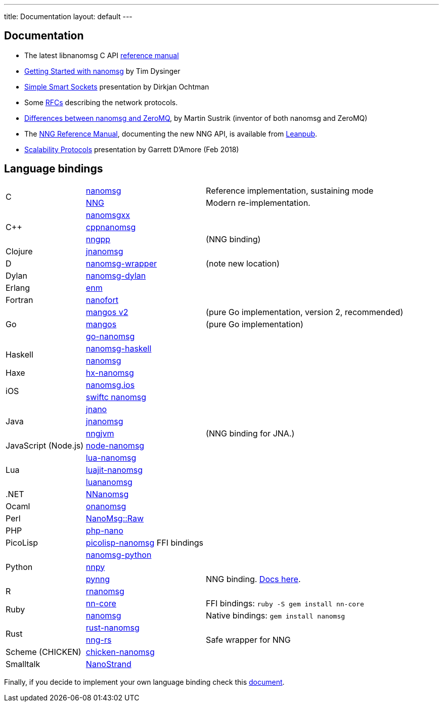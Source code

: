 ---
title: Documentation
layout: default
---

== Documentation

* The latest libnanomsg C API <</v{{ site.latest }}/nanomsg.adoc#,reference manual>>

* <<gettingstarted/index.adoc#,Getting Started with nanomsg>> by Tim Dysinger

* http://dirkjan.ochtman.nl/talks/2013/09/nanomsg-sss/#/step-1[Simple Smart Sockets] presentation by Dirkjan Ochtman

* Some <<rfcs/index.adoc#,RFCs>> describing the network protocols.

* <<documentation-zeromq.adoc#,Differences between nanomsg and ZeroMQ>>, by Martin Sustrik (inventor of both nanomsg and ZeroMQ)

* The https://nanomsg.github.io/nng/man/index.html[NNG Reference Manual], documenting the new NNG API, is available from https://leanpub.com/nngmanual[Leanpub].

* https://staysail.github.io/nng_presentation/nng_presentation.html[Scalability Protocols] presentation by Garrett D'Amore (Feb 2018)

== Language bindings

[[bindings]]
[cols="20%,30%,50%"]
|===

.2+<|C
|https://github.com/nanomsg/nanomsg[nanomsg]
|Reference implementation, sustaining mode

|https://github.com/nanomsg/nng[NNG]
|Modern re-implementation. 

.3+<|C++
|https://github.com/achille-roussel/nanomsgxx[nanomsgxx]
|

|https://github.com/nanomsg/cppnanomsg[cppnanomsg]
|

|https://github.com/cwzx/nngpp[nngpp]
|(NNG binding)

|Clojure
|https://github.com/niwibe/jnanomsg[jnanomsg]
|

|D
|https://github.com/kaleidicassociates/nanomsg-wrapper[nanomsg-wrapper]
|(note new location)

|Dylan
|https://github.com/dylan-foundry/nanomsg-dylan[nanomsg-dylan]
|

|Erlang
|https://github.com/basho/enm[enm]
|

|Fortran
|https://github.com/jshahbazi/nanofort[nanofort]
|

.3+<|Go
|https://github.com/nanomsg/mangos-v2[mangos v2]
|(pure Go implementation, version 2, recommended)

|https://github.com/nanomsg/mangos[mangos]
|(pure Go implementation)

|https://github.com/op/go-nanomsg[go-nanomsg]
|

.2+<|Haskell
| http://hackage.haskell.org/package/nanomsg-haskell[nanomsg-haskell]
|

|http://hackage.haskell.org/package/nanomsg[nanomsg]
|

|Haxe
|https://github.com/michelkaeser/hx-nanomsg[hx-nanomsg]
|


.2+<|iOS
|https://github.com/reqshark/nanomsg.ios[nanomsg.ios]
|

|https://github.com/swiftc-org/nanomsg[swiftc nanomsg]
|

.3+<|Java
|https://github.com/gonzus/jnano[jnano]
|

|https://github.com/niwibe/jnanomsg[jnanomsg]
|

|https://github.com/babeloff/nngjvm[nngjvm]
|(NNG binding for JNA.)

|JavaScript (Node.js)
|https://github.com/nickdesaulniers/node-nanomsg[node-nanomsg]
|

.3+<|Lua
|https://github.com/Neopallium/lua-nanomsg[lua-nanomsg]
|

|https://github.com/nanomsg/luajit-nanomsg[luajit-nanomsg]
|

|https://github.com/mbalmer/luananomsg[luananomsg]
|

|.NET
|https://github.com/mhowlett/NNanomsg[NNanomsg]
|

|Ocaml
|https://github.com/rgrinberg/onanomsg[onanomsg]
|

|Perl
|https://metacpan.org/module/NanoMsg::Raw[NanoMsg::Raw]
|

|PHP
|https://github.com/mkoppanen/php-nano[php-nano]
|

|PicoLisp
|https://github.com/aw/picolisp-nanomsg[picolisp-nanomsg] FFI bindings
|

.3+<|Python
|https://github.com/tonysimpson/nanomsg-python[nanomsg-python]
|

|https://github.com/djc/nnpy[nnpy]
|

|https://github.com/codypiersall/pynng[pynng]
|NNG binding. https://pynng.readthedocs.io[Docs here].

|R
|https://github.com/mhowlett/rnanomsg[rnanomsg]
|

.2+<|Ruby
|https://github.com/chuckremes/nn-core[nn-core]
|FFI bindings: `ruby -S gem install nn-core`

|https://bitbucket.org/kschiess/nanomsg[nanomsg]
|Native bindings: `gem install nanomsg`

.2+<|Rust
|https://github.com/glycerine/rust-nanomsg[rust-nanomsg]
|

|https://crates.io/crates/nng[nng-rs]
|Safe wrapper for NNG

|Scheme (CHICKEN)
|https://github.com/Adellica/chicken-nanomsg[chicken-nanomsg]
|

|Smalltalk
|https://github.com/mumez/NanoStrand[NanoStrand]
|

|===

Finally, if you decide to implement your own language binding check this
<<development-bindings.adoc#,document>>.
